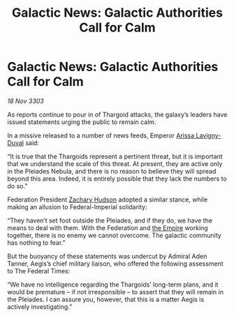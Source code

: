 :PROPERTIES:
:ID:       1058bc8d-37b9-41ea-9800-988c9e7de7ea
:END:
#+title: Galactic News: Galactic Authorities Call for Calm
#+filetags: :3303:galnet:

* Galactic News: Galactic Authorities Call for Calm

/18 Nov 3303/

As reports continue to pour in of Thargoid attacks, the galaxy’s leaders have issued statements urging the public to remain calm. 

In a missive released to a number of news feeds, Emperor [[id:34f3cfdd-0536-40a9-8732-13bf3a5e4a70][Arissa Lavigny-Duval]] said: 

“It is true that the Thargoids represent a pertinent threat, but it is important that we understand the scale of this threat. At present, they are active only in the Pleiades Nebula, and there is no reason to believe they will spread beyond this area. Indeed, it is entirely possible that they lack the numbers to do so.” 

Federation President [[id:02322be1-fc02-4d8b-acf6-9a9681e3fb15][Zachary Hudson]] adopted a similar stance, while making an allusion to Federal-Imperial solidarity: 

“They haven’t set foot outside the Pleiades, and if they do, we have the means to deal with them. With the Federation and [[id:77cf2f14-105e-4041-af04-1213f3e7383c][the Empire]] working together, there is no enemy we cannot overcome. The galactic community has nothing to fear.” 

But the buoyancy of these statements was undercut by Admiral Aden Tanner, Aegis’s chief military liaison, who offered the following assessment to The Federal Times: 

“We have no intelligence regarding the Thargoids’ long-term plans, and it would be premature – if not irresponsible – to assert that they will remain in the Pleiades. I can assure you, however, that this is a matter Aegis is actively investigating.”
